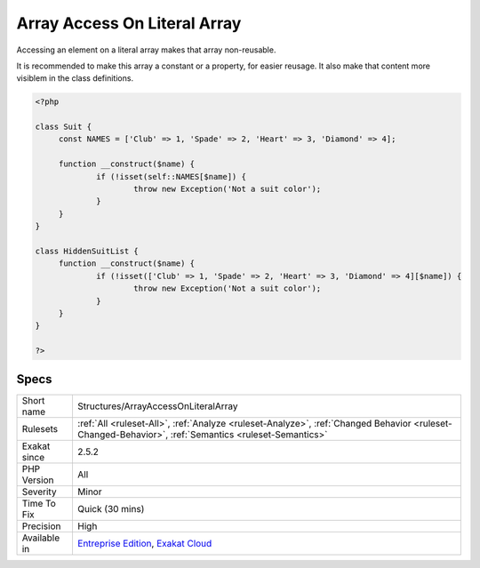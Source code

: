 .. _structures-arrayaccessonliteralarray:


.. _array-access-on-literal-array:

Array Access On Literal Array
+++++++++++++++++++++++++++++

.. meta::
	:description:
		Array Access On Literal Array: Accessing an element on a literal array makes that array non-reusable.
	:twitter:card: summary_large_image
	:twitter:site: @exakat
	:twitter:title: Array Access On Literal Array
	:twitter:description: Array Access On Literal Array: Accessing an element on a literal array makes that array non-reusable
	:twitter:creator: @exakat
	:twitter:image:src: https://www.exakat.io/wp-content/uploads/2020/06/logo-exakat.png
	:og:image: https://www.exakat.io/wp-content/uploads/2020/06/logo-exakat.png
	:og:title: Array Access On Literal Array
	:og:type: article
	:og:description: Accessing an element on a literal array makes that array non-reusable
	:og:url: https://exakat.readthedocs.io/en/latest/Reference/Rules/Array Access On Literal Array.html
	:og:locale: en

.. raw:: html


	<script type="application/ld+json">{"@context":"https:\/\/schema.org","@graph":[{"@type":"WebPage","@id":"https:\/\/php-tips.readthedocs.io\/en\/latest\/Reference\/Rules\/Structures\/ArrayAccessOnLiteralArray.html","url":"https:\/\/php-tips.readthedocs.io\/en\/latest\/Reference\/Rules\/Structures\/ArrayAccessOnLiteralArray.html","name":"Array Access On Literal Array","isPartOf":{"@id":"https:\/\/www.exakat.io\/"},"datePublished":"Fri, 10 Jan 2025 09:46:18 +0000","dateModified":"Fri, 10 Jan 2025 09:46:18 +0000","description":"Accessing an element on a literal array makes that array non-reusable","inLanguage":"en-US","potentialAction":[{"@type":"ReadAction","target":["https:\/\/exakat.readthedocs.io\/en\/latest\/Array Access On Literal Array.html"]}]},{"@type":"WebSite","@id":"https:\/\/www.exakat.io\/","url":"https:\/\/www.exakat.io\/","name":"Exakat","description":"Smart PHP static analysis","inLanguage":"en-US"}]}</script>

Accessing an element on a literal array makes that array non-reusable. 

It is recommended to make this array a constant or a property, for easier reusage. It also make that content more visiblem in the class definitions.

.. code-block:: php
   
   <?php
   
   class Suit {
   	const NAMES = ['Club' => 1, 'Spade' => 2, 'Heart' => 3, 'Diamond' => 4];
   
   	function __construct($name) {
   		if (!isset(self::NAMES[$name]) {
   			throw new Exception('Not a suit color');
   		}
   	}
   }
   
   class HiddenSuitList {
   	function __construct($name) {
   		if (!isset(['Club' => 1, 'Spade' => 2, 'Heart' => 3, 'Diamond' => 4][$name]) {
   			throw new Exception('Not a suit color');
   		}
   	}
   }
   
   ?>

Specs
_____

+--------------+------------------------------------------------------------------------------------------------------------------------------------------------------+
| Short name   | Structures/ArrayAccessOnLiteralArray                                                                                                                 |
+--------------+------------------------------------------------------------------------------------------------------------------------------------------------------+
| Rulesets     | :ref:`All <ruleset-All>`, :ref:`Analyze <ruleset-Analyze>`, :ref:`Changed Behavior <ruleset-Changed-Behavior>`, :ref:`Semantics <ruleset-Semantics>` |
+--------------+------------------------------------------------------------------------------------------------------------------------------------------------------+
| Exakat since | 2.5.2                                                                                                                                                |
+--------------+------------------------------------------------------------------------------------------------------------------------------------------------------+
| PHP Version  | All                                                                                                                                                  |
+--------------+------------------------------------------------------------------------------------------------------------------------------------------------------+
| Severity     | Minor                                                                                                                                                |
+--------------+------------------------------------------------------------------------------------------------------------------------------------------------------+
| Time To Fix  | Quick (30 mins)                                                                                                                                      |
+--------------+------------------------------------------------------------------------------------------------------------------------------------------------------+
| Precision    | High                                                                                                                                                 |
+--------------+------------------------------------------------------------------------------------------------------------------------------------------------------+
| Available in | `Entreprise Edition <https://www.exakat.io/entreprise-edition>`_, `Exakat Cloud <https://www.exakat.io/exakat-cloud/>`_                              |
+--------------+------------------------------------------------------------------------------------------------------------------------------------------------------+



